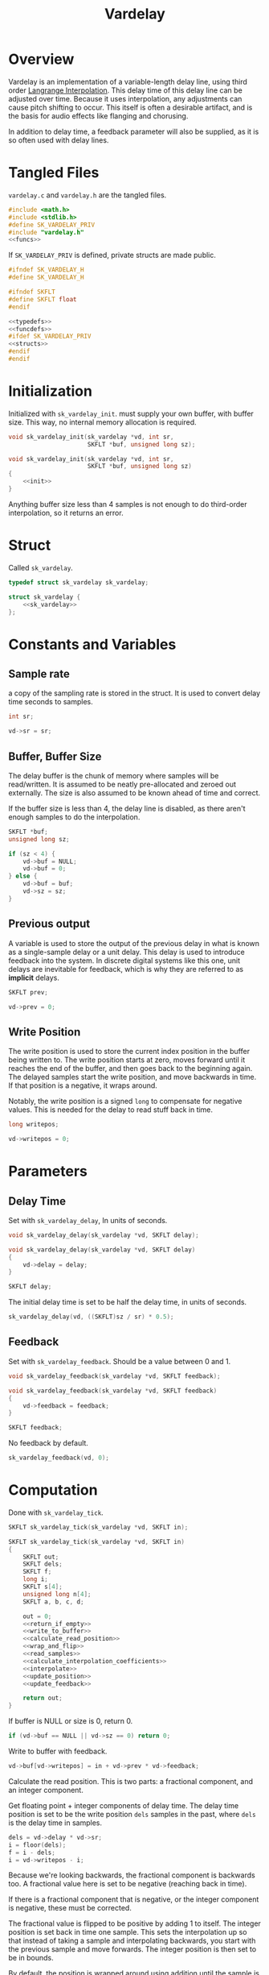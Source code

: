 #+TITLE: Vardelay
* Overview
Vardelay is an implementation of a variable-length delay
line, using third order [[https://ccrma.stanford.edu/~jos/pasp/Lagrange_Interpolation.html][Langrange Interpolation]].
This delay time of this delay line can be adjusted over
time. Because it uses interpolation, any adjustments can
cause pitch shifting to occur. This itself is often a
desirable artifact, and is the basis for audio effects
like flanging and chorusing.

In addition to delay time, a feedback parameter will also be
supplied, as it is so often used with delay lines.
* Tangled Files
=vardelay.c= and =vardelay.h= are the tangled files.

#+NAME: vardelay.c
#+BEGIN_SRC c :tangle vardelay.c
#include <math.h>
#include <stdlib.h>
#define SK_VARDELAY_PRIV
#include "vardelay.h"
<<funcs>>
#+END_SRC

If =SK_VARDELAY_PRIV= is defined, private structs are made
public.

#+NAME: vardelay.h
#+BEGIN_SRC c :tangle vardelay.h
#ifndef SK_VARDELAY_H
#define SK_VARDELAY_H

#ifndef SKFLT
#define SKFLT float
#endif

<<typedefs>>
<<funcdefs>>
#ifdef SK_VARDELAY_PRIV
<<structs>>
#endif
#endif
#+END_SRC
* Initialization
Initialized with =sk_vardelay_init=. must supply your own
buffer, with buffer size. This way, no internal memory
allocation is required.

#+NAME: funcdefs
#+BEGIN_SRC c
void sk_vardelay_init(sk_vardelay *vd, int sr,
                      SKFLT *buf, unsigned long sz);
#+END_SRC

#+NAME: funcs
#+BEGIN_SRC c
void sk_vardelay_init(sk_vardelay *vd, int sr,
                      SKFLT *buf, unsigned long sz)
{
    <<init>>
}
#+END_SRC

Anything buffer size less than 4 samples is not enough
to do third-order interpolation, so it returns an error.
* Struct
Called =sk_vardelay=.

#+NAME: typedefs
#+BEGIN_SRC c
typedef struct sk_vardelay sk_vardelay;
#+END_SRC

#+NAME: structs
#+BEGIN_SRC c
struct sk_vardelay {
    <<sk_vardelay>>
};
#+END_SRC
* Constants and Variables
** Sample rate
a copy of the sampling rate is stored in the struct.
It is used to convert delay time seconds to samples.

#+NAME: sk_vardelay
#+BEGIN_SRC c
int sr;
#+END_SRC

#+NAME: init
#+BEGIN_SRC c
vd->sr = sr;
#+END_SRC
** Buffer, Buffer Size
The delay buffer is the chunk of memory where samples will
be read/written. It is assumed to be neatly pre-allocated
and zeroed out externally. The size is also assumed to be
known ahead of time and correct.

If the buffer size is less than 4, the delay line is
disabled, as there aren't enough samples to do the
interpolation.

#+NAME: sk_vardelay
#+BEGIN_SRC c
SKFLT *buf;
unsigned long sz;
#+END_SRC

#+NAME: init
#+BEGIN_SRC c
if (sz < 4) {
    vd->buf = NULL;
    vd->buf = 0;
} else {
    vd->buf = buf;
    vd->sz = sz;
}
#+END_SRC
** Previous output
A variable is used to store the output of the previous delay
in what is known as a single-sample delay or a unit delay.
This delay is used to introduce feedback into the system.
In discrete digital systems like this one, unit delays are
inevitable for feedback, which is why they are referred to
as *implicit* delays.

#+NAME: sk_vardelay
#+BEGIN_SRC c
SKFLT prev;
#+END_SRC

#+NAME: init
#+BEGIN_SRC c
vd->prev = 0;
#+END_SRC
** Write Position
The write position is used to store the current index
position in the buffer being written to. The write position
starts at zero, moves forward until it reaches the end of
the buffer, and then goes back to the beginning again. The
delayed samples start the write position, and move backwards
in time. If that position is a negative, it wraps around.

Notably, the write position is a signed =long= to compensate
for negative values. This is needed for the delay to read
stuff back in time.

#+NAME: sk_vardelay
#+BEGIN_SRC c
long writepos;
#+END_SRC

#+NAME: init
#+BEGIN_SRC c
vd->writepos = 0;
#+END_SRC
* Parameters
** Delay Time
Set with =sk_vardelay_delay=, In units of seconds.

#+NAME: funcdefs
#+BEGIN_SRC c
void sk_vardelay_delay(sk_vardelay *vd, SKFLT delay);
#+END_SRC

#+NAME: funcs
#+BEGIN_SRC c
void sk_vardelay_delay(sk_vardelay *vd, SKFLT delay)
{
    vd->delay = delay;
}
#+END_SRC

#+NAME: sk_vardelay
#+BEGIN_SRC c
SKFLT delay;
#+END_SRC

The initial delay time is set to be half the delay time, in
units of seconds.

#+NAME: init
#+BEGIN_SRC c
sk_vardelay_delay(vd, ((SKFLT)sz / sr) * 0.5);
#+END_SRC
** Feedback
Set with =sk_vardelay_feedback=. Should be a value between
0 and 1.

#+NAME: funcdefs
#+BEGIN_SRC c
void sk_vardelay_feedback(sk_vardelay *vd, SKFLT feedback);
#+END_SRC

#+NAME: funcs
#+BEGIN_SRC c
void sk_vardelay_feedback(sk_vardelay *vd, SKFLT feedback)
{
    vd->feedback = feedback;
}
#+END_SRC

#+NAME: sk_vardelay
#+BEGIN_SRC c
SKFLT feedback;
#+END_SRC

No feedback by default.

#+NAME: init
#+BEGIN_SRC c
sk_vardelay_feedback(vd, 0);
#+END_SRC
* Computation
Done with =sk_vardelay_tick=.

#+NAME: funcdefs
#+BEGIN_SRC c
SKFLT sk_vardelay_tick(sk_vardelay *vd, SKFLT in);
#+END_SRC

#+NAME: funcs
#+BEGIN_SRC c
SKFLT sk_vardelay_tick(sk_vardelay *vd, SKFLT in)
{
    SKFLT out;
    SKFLT dels;
    SKFLT f;
    long i;
    SKFLT s[4];
    unsigned long n[4];
    SKFLT a, b, c, d;

    out = 0;
    <<return_if_empty>>
    <<write_to_buffer>>
    <<calculate_read_position>>
    <<wrap_and_flip>>
    <<read_samples>>
    <<calculate_interpolation_coefficients>>
    <<interpolate>>
    <<update_position>>
    <<update_feedback>>

    return out;
}
#+END_SRC

If buffer is NULL or size is 0, return 0.

#+NAME: return_if_empty
#+BEGIN_SRC c
if (vd->buf == NULL || vd->sz == 0) return 0;
#+END_SRC

Write to buffer with feedback.

#+NAME: write_to_buffer
#+BEGIN_SRC c
vd->buf[vd->writepos] = in + vd->prev * vd->feedback;
#+END_SRC

Calculate the read position. This is two parts: a fractional
component, and an integer component.

Get floating point + integer components of delay time.
The delay time position is set to be the write position
=dels= samples in the past, where =dels= is the delay time
in samples.

#+NAME: calculate_read_position
#+BEGIN_SRC c
dels = vd->delay * vd->sr;
i = floor(dels);
f = i - dels;
i = vd->writepos - i;
#+END_SRC

Because we're looking backwards, the fractional component is
backwards too. A fractional value here is set to be
negative (reaching back in time).

If there is a fractional component that is negative, or the
integer component is negative, these must be corrected.

The fractional value is flipped to be positive by adding 1
to itself. The integer position is set back in time one
sample. This sets the interpolation up so that instead of
taking a sample and interpolating backwards, you start with
the previous sample and move forwards. The integer position
is then set to be in bounds.

By default, the position is wrapped around using addition
until the sample is in bounds.

#+NAME: wrap_and_flip
#+BEGIN_SRC c
if ((f < 0.0) || (i < 0)) {
    /* flip fractional component */
    f = f + 1.0;
    /* go backwards one sample */
    i = i - 1;
    while (i < 0) i += vd->sz;
} else while(i >= vd->sz) i -= vd->sz;
#+END_SRC

Read samples. This includes the current sample, the previous
sample, and two samples in the future.

#+NAME: read_samples
#+BEGIN_SRC c
/* x(n) */
n[1] = i;

/* x(n + 1) */
if (i == (vd->sz - 1)) n[2] = 0;
else n[2] = n[1] + 1;

/* x(n - 1) */
if (i == 0) n[0] = vd->sz - 1;
else n[0] = i - 1;

if (n[2] == vd->sz - 1) n[3] = 0;
else n[3] = n[2] + 1;

{
    int j;
    for (j = 0; j < 4; j++) s[j] = vd->buf[n[j]];
}
#+END_SRC

Calculate interpolation coefficients. These four
coefficients correspond with the four samples read.

#+NAME: calculate_interpolation_coefficients
#+BEGIN_SRC c
{
    SKFLT tmp[2];

    d = ((f * f) - 1) * 0.1666666667;
    tmp[0] = (f + 1.0) * 0.5;
    tmp[1] = 3.0 * d;
    a = tmp[0] - 1.0 - d;
    c = tmp[0] - tmp[1];
    b = tmp[1] - f;
}
#+END_SRC

Interpolate. This follows the following equation:

$$
y(n) = (a x(n - 1) + b x(n) + c x(n + 1) + d x(n + 2)) \cdot f + x(n)
$$

#+NAME: interpolate
#+BEGIN_SRC c
out = (a*s[0] + b*s[1] + c*s[2] + d*s[3]) * f + s[1];
#+END_SRC

Update position. Increment the write position, and wrap
back to zero if it reaches the end of the delay buffer.

#+NAME: update_position
#+BEGIN_SRC c
vd->writepos++;
if (vd->writepos == vd->sz) vd->writepos = 0;
#+END_SRC

Update feedback. The current output is set to be the =prev=
value in the delay line.

#+NAME: update_feedback
#+BEGIN_SRC c
vd->prev = out;
#+END_SRC
